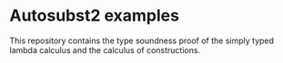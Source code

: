 * Autosubst2 examples
This repository contains the type soundness proof of the simply typed
lambda calculus and the calculus of constructions.
